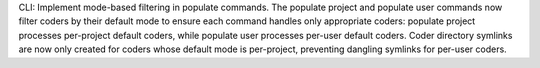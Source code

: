 CLI: Implement mode-based filtering in populate commands.
The populate project and populate user commands now filter coders by their default mode to ensure each command handles only appropriate coders: populate project processes per-project default coders, while populate user processes per-user default coders.
Coder directory symlinks are now only created for coders whose default mode is per-project, preventing dangling symlinks for per-user coders.
